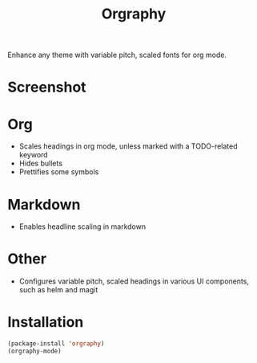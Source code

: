 #+TITLE: Orgraphy

Enhance any theme with variable pitch, scaled fonts for org mode.

* Screenshot
[[file:orgraphy.png]]

* Org
+ Scales headings in org mode, unless marked with a TODO-related keyword
+ Hides bullets
+ Prettifies some symbols

* Markdown
+ Enables headline scaling in markdown

* Other
+ Configures variable pitch, scaled headings in various UI components, such as helm and magit

* Installation
#+begin_src emacs-lisp
  (package-install 'orgraphy)
  (orgraphy-mode)
#+end_src
